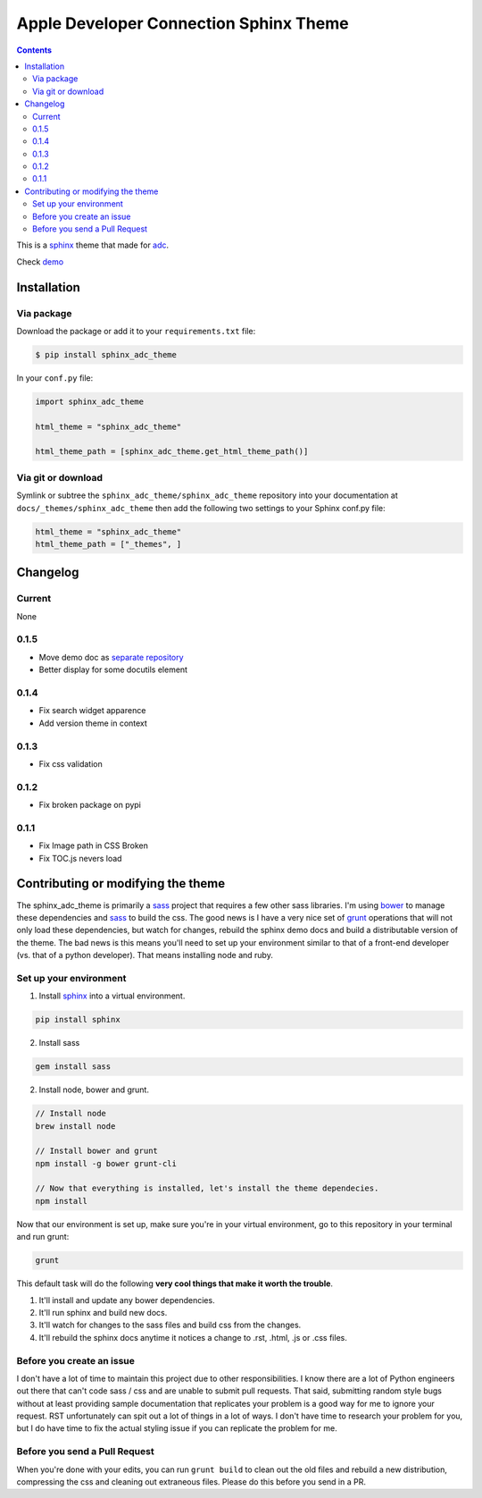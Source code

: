 .. _adc: https://developer.apple.com/library/mac/navigation/
.. _bower: http://www.bower.io
.. _sphinx: http://www.sphinx-doc.org
.. _compass: http://www.compass-style.org
.. _sass: http://www.sass-lang.com
.. _grunt: http://www.gruntjs.com
.. _node: http://www.nodejs.com
.. _demo: http://mga-sphinx.github.io/sphinx_adc_theme
.. _hidden: http://sphinx-doc.org/markup/toctree.html

***************************************
Apple Developer Connection Sphinx Theme
***************************************

.. image:: https://travis-ci.org/mga-sphinx/sphinx_adc_theme.svg?branch=master
    :target: https://travis-ci.org/mga-sphinx/sphinx_adc_theme

.. contents:: 

This is a sphinx_ theme that made for adc_.

Check demo_

Installation
============

Via package
-----------

Download the package or add it to your ``requirements.txt`` file:

.. code:: bash

    $ pip install sphinx_adc_theme

In your ``conf.py`` file:

.. code:: python

    import sphinx_adc_theme

    html_theme = "sphinx_adc_theme"

    html_theme_path = [sphinx_adc_theme.get_html_theme_path()]

Via git or download
-------------------

Symlink or subtree the ``sphinx_adc_theme/sphinx_adc_theme`` repository into your documentation at
``docs/_themes/sphinx_adc_theme`` then add the following two settings to your Sphinx
conf.py file:

.. code:: python

    html_theme = "sphinx_adc_theme"
    html_theme_path = ["_themes", ]

Changelog
=========

Current
-------

None

0.1.5
-----

* Move demo doc as `separate repository <https://github.com/mga-sphinx/sphinx_demo_data>`_
* Better display for some docutils element

0.1.4
-----

* Fix search widget apparence
* Add version theme in context

0.1.3
-----

* Fix css validation

0.1.2
-----

* Fix broken package on pypi

0.1.1
-----

* Fix Image path in CSS Broken
* Fix TOC.js nevers load


Contributing or modifying the theme
===================================

The sphinx_adc_theme is primarily a sass_ project that requires a few other sass libraries. I'm
using bower_ to manage these dependencies and sass_ to build the css. The good news is
I have a very nice set of grunt_ operations that will not only load these dependencies, but watch
for changes, rebuild the sphinx demo docs and build a distributable version of the theme.
The bad news is this means you'll need to set up your environment similar to that
of a front-end developer (vs. that of a python developer). That means installing node and ruby.

Set up your environment
-----------------------

1. Install sphinx_ into a virtual environment.

.. code::

    pip install sphinx

2. Install sass

.. code::

    gem install sass

2. Install node, bower and grunt.

.. code::

    // Install node
    brew install node

    // Install bower and grunt
    npm install -g bower grunt-cli

    // Now that everything is installed, let's install the theme dependecies.
    npm install

Now that our environment is set up, make sure you're in your virtual environment, go to
this repository in your terminal and run grunt:

.. code::

    grunt

This default task will do the following **very cool things that make it worth the trouble**.

1. It'll install and update any bower dependencies.
2. It'll run sphinx and build new docs.
3. It'll watch for changes to the sass files and build css from the changes.
4. It'll rebuild the sphinx docs anytime it notices a change to .rst, .html, .js
   or .css files.


Before you create an issue
--------------------------

I don't have a lot of time to maintain this project due to other responsibilities.
I know there are a lot of Python engineers out there that can't code sass / css and
are unable to submit pull requests. That said, submitting random style bugs without
at least providing sample documentation that replicates your problem is a good
way for me to ignore your request. RST unfortunately can spit out a lot of things
in a lot of ways. I don't have time to research your problem for you, but I do
have time to fix the actual styling issue if you can replicate the problem for me.


Before you send a Pull Request
------------------------------

When you're done with your edits, you can run ``grunt build`` to clean out the old
files and rebuild a new distribution, compressing the css and cleaning out
extraneous files. Please do this before you send in a PR.


